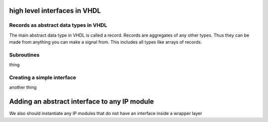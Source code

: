 high level interfaces in VHDL
=============================

.. autosummary::
   :toctree: generated

Records as abstract data types in VHDL
--------------------------------------

The main abstract data type in VHDL is called a record. Records are aggregates of any other types. Thus they can be made from anything you can make a signal from. This includes all types like arrays of records.

Subroutines
-----------

thing

Creating a simple interface
---------------------------

another thing

Adding an abstract interface to any IP module
=============================================

We also should instantiate any IP modules that do not have an interface inside a wrapper layer
